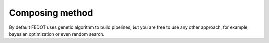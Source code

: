 Composing method
----------------

By default FEDOT uses genetic algorithm to build pipelines,
but you are free to use any other approach, for example, bayesian optimization or even random search. 